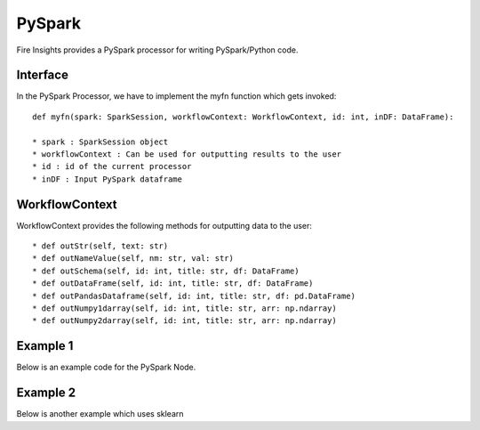 PySpark
=======

Fire Insights provides a PySpark processor for writing PySpark/Python code.

Interface
---------

In the PySpark Processor, we have to implement the myfn function which gets invoked::

  def myfn(spark: SparkSession, workflowContext: WorkflowContext, id: int, inDF: DataFrame):

  * spark : SparkSession object
  * workflowContext : Can be used for outputting results to the user
  * id : id of the current processor
  * inDF : Input PySpark dataframe


WorkflowContext
---------------

WorkflowContext provides the following methods for outputting data to the user::

  * def outStr(self, text: str)
  * def outNameValue(self, nm: str, val: str)
  * def outSchema(self, id: int, title: str, df: DataFrame)
  * def outDataFrame(self, id: int, title: str, df: DataFrame)
  * def outPandasDataframe(self, id: int, title: str, df: pd.DataFrame)
  * def outNumpy1darray(self, id: int, title: str, arr: np.ndarray)
  * def outNumpy2darray(self, id: int, title: str, arr: np.ndarray)

Example 1
-------

Below is an example code for the PySpark Node.

.. code-block:: python
    :linenos:
   
    from pyspark.sql.types import StringType
    from pyspark.sql.functions import *
    from pyspark.sql import *
    from workflowcontext import *

    def myfn(spark: SparkSession, workflowContext: WorkflowContext, id: int, inDF: DataFrame):
      house_type_udf = udf(lambda bedrooms: "big house" if int(bedrooms) >2 else "small house", StringType())
      filetr_df = inDF.select("id", "price", "lotsize", "bedrooms")
      outDF = filetr_df.withColumn("house_type", house_type_udf(filetr_df.bedrooms))
      return outDF
      
Example 2
---------

Below is another example which uses sklearn

.. code-block:: python
    :linenos:
    
    from pyspark.sql.types import StringType
    from pyspark.sql.functions import *
    from pyspark.sql import *
    from workflowcontext import *

    import numpy as np
    import pandas as pd

    from sklearn.linear_model import LinearRegression
    from sklearn import datasets
    from sklearn.model_selection import train_test_split
    from sklearn import metrics

    from joblib import dump, load

    def myfn(spark: SparkSession, workflowContext: WorkflowContext, id: int, inDF: DataFrame):
      # Convert the Spark DataFrame to a Pandas DataFrame using Arrow
      dataset = inDF.select("*").toPandas()

      dataset = dataset.fillna(method='ffill')

      X = dataset[
            ['fixed acidity', 'volatile acidity', 'citric acid', 'residual sugar', 'chlorides', 'free sulfur dioxide',
             'total sulfur dioxide', 'density', 'pH', 'sulphates', 'alcohol']].values

      y = dataset['quality'].values

      X_train, X_test, y_train, y_test = train_test_split(X, y, test_size=0.2, random_state=0)

      # There are three steps to model something with sklearn
      # 1. Set up the model
      model = LinearRegression()
      # 2. Use fit
      ft = model.fit(X_train, y_train)
      print(ft)
      # 3. Check the score
      scr = model.score(X_test, y_test)
      workflowContext.outStr("Model Score : " + str(scr))

      # 4. Print model
      workflowContext.outStr("Model Coeffient : " + str(model.coef_))
      workflowContext.outStr("Model Intercept : " + str(model.intercept_))

      # 5. Predict test data
      y_pred = model.predict(X_test)

      # 6. See difference between actual and predicted value
      df = pd.DataFrame({'Actual': y_test, 'Predicted': y_pred})
      df1 = df.head(25)
      workflowContext.outPandasDataframe(id, "Actual - Predicted : ", df1)

      # 7. Evaluate the performance
      workflowContext.outStr("Mean Absolute Error:" + str(metrics.mean_absolute_error(y_test, y_pred)))
      workflowContext.outStr("Mean Squared Error:" + str(metrics.mean_squared_error(y_test, y_pred)))
      workflowContext.outStr("Root Mean Squared Error:" + str(np.sqrt(metrics.mean_squared_error(y_test, y_pred))))

      return inDF





